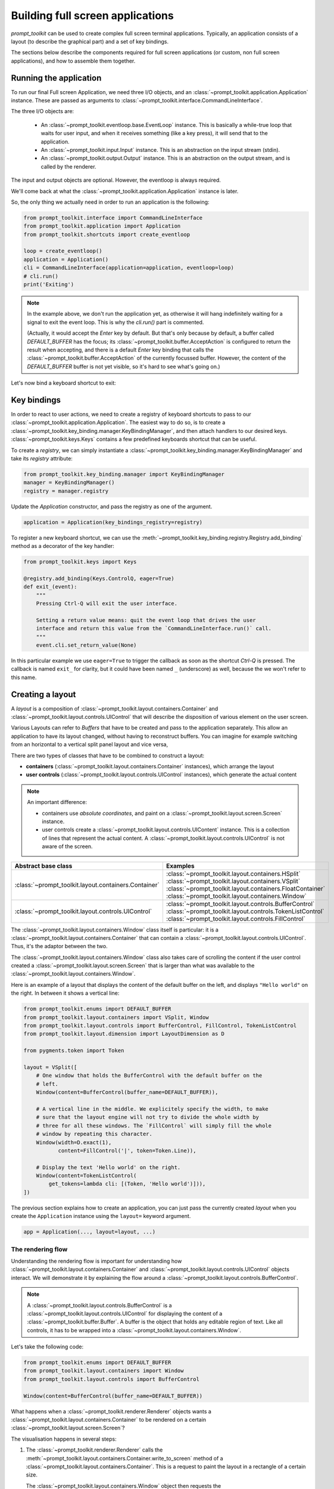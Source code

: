 .. _full_screen_applications:

Building full screen applications
=================================

`prompt_toolkit` can be used to create complex full screen terminal
applications. Typically, an application consists of a layout (to describe the
graphical part) and a set of key bindings.

The sections below describe the components required for full screen
applications (or custom, non full screen applications), and how to assemble
them together.


Running the application
-----------------------

To run our final Full screen Application, we need three I/O objects, and
an :class:`~prompt_toolkit.application.Application` instance. These are passed
as arguments to :class:`~prompt_toolkit.interface.CommandLineInterface`.

The three I/O objects are:

    - An :class:`~prompt_toolkit.eventloop.base.EventLoop` instance. This is
      basically a while-true loop that waits for user input, and when it receives
      something (like a key press), it will send that to the application.
    - An :class:`~prompt_toolkit.input.Input` instance. This is an abstraction
      on the input stream (stdin).
    - An :class:`~prompt_toolkit.output.Output` instance. This is an
      abstraction on the output stream, and is called by the renderer.

The input and output objects are optional. However, the eventloop is always
required.

We'll come back at what the :class:`~prompt_toolkit.application.Application`
instance is later.

So, the only thing we actually need in order to run an application is the following:

.. code:: python

    from prompt_toolkit.interface import CommandLineInterface
    from prompt_toolkit.application import Application
    from prompt_toolkit.shortcuts import create_eventloop

    loop = create_eventloop()
    application = Application()
    cli = CommandLineInterface(application=application, eventloop=loop)
    # cli.run()
    print('Exiting')

.. note:: In the example above, we don't run the application yet, as otherwise
    it will hang indefinitely waiting for a signal to exit the event loop. This
    is why the `cli.run()` part is commented.

    (Actually, it would accept the `Enter` key by default. But that's only
    because by default, a buffer called `DEFAULT_BUFFER` has the focus; its
    :class:`~prompt_toolkit.buffer.AcceptAction` is configured to return the
    result when accepting, and there is a default `Enter` key binding that
    calls the :class:`~prompt_toolkit.buffer.AcceptAction` of the currently
    focussed buffer. However, the content of the `DEFAULT_BUFFER` buffer is not
    yet visible, so it's hard to see what's going on.)

Let's now bind a keyboard shortcut to exit:

Key bindings
------------

In order to react to user actions, we need to create a registry of keyboard
shortcuts to pass to our :class:`~prompt_toolkit.application.Application`.  The
easiest way to do so, is to create a
:class:`~prompt_toolkit.key_binding.manager.KeyBindingManager`, and then attach
handlers to our desired keys. :class:`~prompt_toolkit.keys.Keys` contains a few
predefined keyboards shortcut that can be useful.

To create a `registry`, we can simply instantiate a
:class:`~prompt_toolkit.key_binding.manager.KeyBindingManager` and take its
`registry` attribute:

.. code:: python

    from prompt_toolkit.key_binding.manager import KeyBindingManager
    manager = KeyBindingManager()
    registry = manager.registry

Update the `Application` constructor, and pass the registry as one of the
argument.

.. code:: python

    application = Application(key_bindings_registry=registry)

To register a new keyboard shortcut, we can use the
:meth:`~prompt_toolkit.key_binding.registry.Registry.add_binding` method as a
decorator of the key handler:

.. code:: python

    from prompt_toolkit.keys import Keys

    @registry.add_binding(Keys.ControlQ, eager=True)
    def exit_(event):
        """
        Pressing Ctrl-Q will exit the user interface.

        Setting a return value means: quit the event loop that drives the user
        interface and return this value from the `CommandLineInterface.run()` call.
        """
        event.cli.set_return_value(None)

In this particular example we use ``eager=True`` to trigger the callback as soon
as the shortcut `Ctrl-Q` is pressed. The callback is named ``exit_`` for clarity,
but it could have been named ``_`` (underscore) as well, because the we won't
refer to this name.


Creating a layout
-----------------

A `layout` is a composition of
:class:`~prompt_toolkit.layout.containers.Container` and
:class:`~prompt_toolkit.layout.controls.UIControl` that will describe the
disposition of various element on the user screen.

Various Layouts can refer to `Buffers` that have to be created and pass to the
application separately. This allow an application to have its layout changed,
without having to reconstruct buffers. You can imagine for example switching
from an horizontal to a vertical split panel layout and vice versa,

There are two types of classes that have to be combined to construct a layout:

- **containers** (:class:`~prompt_toolkit.layout.containers.Container`
  instances), which arrange the layout

- **user controls**
  (:class:`~prompt_toolkit.layout.controls.UIControl` instances), which
  generate the actual content


.. note::

   An important difference:

   - containers use *absolute coordinates*, and paint on a
     :class:`~prompt_toolkit.layout.screen.Screen` instance.
   - user controls create a :class:`~prompt_toolkit.layout.controls.UIContent`
     instance. This is a collection of lines that represent the actual
     content. A :class:`~prompt_toolkit.layout.controls.UIControl` is not aware
     of the screen.

+------------------------------------------------------+-----------------------------------------------------------+
| Abstract base class                                  | Examples                                                  |
+======================================================+===========================================================+
| :class:`~prompt_toolkit.layout.containers.Container` | :class:`~prompt_toolkit.layout.containers.HSplit`         |
|                                                      | :class:`~prompt_toolkit.layout.containers.VSplit`         |
|                                                      | :class:`~prompt_toolkit.layout.containers.FloatContainer` |
|                                                      | :class:`~prompt_toolkit.layout.containers.Window`         |
+------------------------------------------------------+-----------------------------------------------------------+
| :class:`~prompt_toolkit.layout.controls.UIControl`   | :class:`~prompt_toolkit.layout.controls.BufferControl`    |
|                                                      | :class:`~prompt_toolkit.layout.controls.TokenListControl` |
|                                                      | :class:`~prompt_toolkit.layout.controls.FillControl`      |
+------------------------------------------------------+-----------------------------------------------------------+


The :class:`~prompt_toolkit.layout.containers.Window` class itself is
particular: it is a :class:`~prompt_toolkit.layout.containers.Container` that
can contain a :class:`~prompt_toolkit.layout.controls.UIControl`. Thus, it's
the adaptor between the two.

The :class:`~prompt_toolkit.layout.containers.Window` class also takes care of
scrolling the content if the user control created a
:class:`~prompt_toolkit.layout.screen.Screen` that is larger than what was
available to the :class:`~prompt_toolkit.layout.containers.Window`.

Here is an example of a layout that displays the content of the default buffer
on the left, and displays ``"Hello world"`` on the right. In between it shows a
vertical line:

.. code:: python

    from prompt_toolkit.enums import DEFAULT_BUFFER
    from prompt_toolkit.layout.containers import VSplit, Window
    from prompt_toolkit.layout.controls import BufferControl, FillControl, TokenListControl
    from prompt_toolkit.layout.dimension import LayoutDimension as D

    from pygments.token import Token

    layout = VSplit([
        # One window that holds the BufferControl with the default buffer on the
        # left.
        Window(content=BufferControl(buffer_name=DEFAULT_BUFFER)),

        # A vertical line in the middle. We explicitely specify the width, to make
        # sure that the layout engine will not try to divide the whole width by
        # three for all these windows. The `FillControl` will simply fill the whole
        # window by repeating this character.
        Window(width=D.exact(1),
               content=FillControl('|', token=Token.Line)),

        # Display the text 'Hello world' on the right.
        Window(content=TokenListControl(
            get_tokens=lambda cli: [(Token, 'Hello world')])),
    ])

The previous section explains how to create an application, you can just pass
the currently created `layout` when you create the ``Application`` instance
using the ``layout=`` keyword argument.

.. code:: python

    app = Application(..., layout=layout, ...)


The rendering flow
^^^^^^^^^^^^^^^^^^

Understanding the rendering flow is important for understanding how
:class:`~prompt_toolkit.layout.containers.Container` and
:class:`~prompt_toolkit.layout.controls.UIControl` objects interact. We will
demonstrate it by explaining the flow around a
:class:`~prompt_toolkit.layout.controls.BufferControl`.

.. note::

    A :class:`~prompt_toolkit.layout.controls.BufferControl` is a
    :class:`~prompt_toolkit.layout.controls.UIControl` for displaying the
    content of a :class:`~prompt_toolkit.buffer.Buffer`. A buffer is the object
    that holds any editable region of text. Like all controls, it has to be
    wrapped into a :class:`~prompt_toolkit.layout.containers.Window`.

Let's take the following code:

.. code:: python

    from prompt_toolkit.enums import DEFAULT_BUFFER
    from prompt_toolkit.layout.containers import Window
    from prompt_toolkit.layout.controls import BufferControl

    Window(content=BufferControl(buffer_name=DEFAULT_BUFFER))

What happens when a :class:`~prompt_toolkit.renderer.Renderer` objects wants a
:class:`~prompt_toolkit.layout.containers.Container` to be rendered on a
certain :class:`~prompt_toolkit.layout.screen.Screen`?

The visualisation happens in several steps:

1. The :class:`~prompt_toolkit.renderer.Renderer` calls the
   :meth:`~prompt_toolkit.layout.containers.Container.write_to_screen` method
   of a :class:`~prompt_toolkit.layout.containers.Container`.
   This is a request to paint the layout in a rectangle of a certain size.

   The :class:`~prompt_toolkit.layout.containers.Window` object then requests
   the :class:`~prompt_toolkit.layout.controls.UIControl` to create a
   :class:`~prompt_toolkit.layout.controls.UIContent` instance (by calling
   :meth:`~prompt_toolkit.layout.controls.UIControl.create_content`).
   The user control receives the dimensions of the window, but can still
   decide to create more or less content.

   Inside the :meth:`~prompt_toolkit.layout.controls.UIControl.create_content`
   method of :class:`~prompt_toolkit.layout.controls.UIControl`, there are
   several steps:

   2. First, the buffer's text is passed to the
      :meth:`~prompt_toolkit.layout.lexers.Lexer.lex_document` method of a
      :class:`~prompt_toolkit.layout.lexers.Lexer`. This returns a function which
      for a given line number, returns a token list for that line (that's a
      list of ``(Token, text)`` tuples).

   3. The token list is passed through a list of
      :class:`~prompt_toolkit.layout.processors.Processor` objects.
      Each processor can do a transformation for each line.
      (For instance, they can insert or replace some text.)

   4. The :class:`~prompt_toolkit.layout.controls.UIControl` returns a
      :class:`~prompt_toolkit.layout.controls.UIContent` instance which
      generates such a token lists for each lines.

The :class:`~prompt_toolkit.layout.containers.Window` receives the
:class:`~prompt_toolkit.layout.controls.UIContent` and then:

5. It calculates the horizontal and vertical scrolling, if applicable
   (if the content would take more space than what is available).

6. The content is copied to the correct absolute position
   :class:`~prompt_toolkit.layout.screen.Screen`, as requested by the
   :class:`~prompt_toolkit.renderer.Renderer`. While doing this, the
   :class:`~prompt_toolkit.layout.containers.Window` can possible wrap the
   lines, if line wrapping was configured.

Note that this process is lazy: if a certain line is not displayed in the
:class:`~prompt_toolkit.layout.containers.Window`, then it is not requested
from the :class:`~prompt_toolkit.layout.controls.UIContent`. And from there,
the line is not passed through the processors or even asked from the
:class:`~prompt_toolkit.layout.lexers.Lexer`.

Input processors
^^^^^^^^^^^^^^^^

An :class:`~prompt_toolkit.layout.processors.Processor` is an object that
processes the tokens of a line in a
:class:`~prompt_toolkit.layout.controls.BufferControl` before it's passed to a
:class:`~prompt_toolkit.layout.controls.UIContent` instance.

Some build-in processors:

+----------------------------------------------------------------------------+-----------------------------------------------------------+
| Processor                                                                  | Usage:                                                    |
+============================================================================+===========================================================+
| :class:`~prompt_toolkit.layout.processors.HighlightSearchProcessor`        | Highlight the current search results.                     |
+----------------------------------------------------------------------------+-----------------------------------------------------------+
| :class:`~prompt_toolkit.layout.processors.HighlightSelectionProcessor`     | Highlight the selection.                                  |
+----------------------------------------------------------------------------+-----------------------------------------------------------+
| :class:`~prompt_toolkit.layout.processors.PasswordProcessor`               | Display input as asterisks. (``*`` characters).           |
+----------------------------------------------------------------------------+-----------------------------------------------------------+
| :class:`~prompt_toolkit.layout.processors.BracketsMismatchProcessor`       | Highlight open/close mismatches for brackets.             |
+----------------------------------------------------------------------------+-----------------------------------------------------------+
| :class:`~prompt_toolkit.layout.processors.BeforeInput`                     | Insert some text before.                                  |
+----------------------------------------------------------------------------+-----------------------------------------------------------+
| :class:`~prompt_toolkit.layout.processors.AfterInput`                      | Insert some text after.                                   |
+----------------------------------------------------------------------------+-----------------------------------------------------------+
| :class:`~prompt_toolkit.layout.processors.AppendAutoSuggestion`            | Append auto suggestion text.                              |
+----------------------------------------------------------------------------+-----------------------------------------------------------+
| :class:`~prompt_toolkit.layout.processors.ShowLeadingWhiteSpaceProcessor`  | Visualise leading whitespace.                             |
+----------------------------------------------------------------------------+-----------------------------------------------------------+
| :class:`~prompt_toolkit.layout.processors.ShowTrailingWhiteSpaceProcessor` | Visualise trailing whitespace.                            |
+----------------------------------------------------------------------------+-----------------------------------------------------------+
| :class:`~prompt_toolkit.layout.processors.TabsProcessor`                   | Visualise tabs as `n` spaces, or some symbols.            |
+----------------------------------------------------------------------------+-----------------------------------------------------------+



The ``TokenListControl``
^^^^^^^^^^^^^^^^^^^^^^^^

Custom user controls
^^^^^^^^^^^^^^^^^^^^

The Window class
^^^^^^^^^^^^^^^^

The :class:`~prompt_toolkit.layout.containers.Window` class exposes many
interesting functionality that influences the behaviour of user controls.




Buffers
-------


The focus stack
---------------


The ``Application`` instance
----------------------------

The :class:`~prompt_toolkit.application.Application` instance is where all the
components for a prompt_toolkit application come together.

.. note:: Actually, not *all* the components; just everything that is not
    dependent on I/O (i.e. all components except for the eventloop and the
    input/output objects).

    This way, it's possible to create an
    :class:`~prompt_toolkit.application.Application` instance and later decide
    to run it on an asyncio eventloop or in a telnet server.

.. code:: python

    from prompt_toolkit.application import Application

    application = Application(
        layout=layout,
        key_bindings_registry=registry,

        # Let's add mouse support as well.
        mouse_support=True,

        # For fullscreen:
        use_alternate_screen=True)

We are talking about full screen applications, so it's important to pass
``use_alternate_screen=True``. This switches to the alternate terminal buffer.


.. _filters:

Filters (reactivity)
--------------------

Many places in `prompt_toolkit` expect a boolean. For instance, for determining
the visibility of some part of the layout (it can be either hidden or visible),
or a key binding filter (the binding can be active on not) or the
``wrap_lines`` option of
:class:`~prompt_toolkit.layout.controls.BufferControl`, etc.

These booleans however are often dynamic and can change at runtime. For
instance, the search toolbar should only be visible when the user is actually
searching (when the search buffer has the focus). The ``wrap_lines`` option
could be changed with a certain key binding. And that key binding could only
work when the default buffer got the focus.

In `prompt_toolkit`, we decided to reduce the amount of state in the whole
framework, and apply a simple kind of reactive programming to describe the flow
of these booleans as expressions. (It's one-way only: if a key binding needs to
know whether it's active or not, it can follow this flow by evaluating an
expression.)

There are two kind of expressions:

- :class:`~prompt_toolkit.filters.SimpleFilter`,
  which wraps an expression that takes no input, and evaluates to a boolean.

- :class:`~prompt_toolkit.filters.CLIFilter`, which takes a
  :class:`~prompt_toolkit.interface.CommandLineInterface` as input.


Most code in prompt_toolkit that expects a boolean will also accept a
:class:`~prompt_toolkit.filters.CLIFilter`.

One way to create a :class:`~prompt_toolkit.filters.CLIFilter` instance is by
creating a :class:`~prompt_toolkit.filters.Condition`. For instance, the
following condition will evaluate to ``True`` when the user is searching:

.. code:: python

    from prompt_toolkit.filters import Condition
    from prompt_toolkit.enums import DEFAULT_BUFFER

    is_searching = Condition(lambda cli: cli.is_searching)

This filter can then be used in a key binding, like in the following snippet:

.. code:: python

    from prompt_toolkit.key_binding.manager import KeyBindingManager

    manager = KeyBindingManager.for_prompt()

    @manager.registry.add_binding(Keys.ControlT, filter=is_searching)
    def _(event):
        # Do, something, but only when searching.
        pass

There are many built-in filters, ready to use:

- :class:`~prompt_toolkit.filters.HasArg`
- :class:`~prompt_toolkit.filters.HasCompletions`
- :class:`~prompt_toolkit.filters.HasFocus`
- :class:`~prompt_toolkit.filters.InFocusStack`
- :class:`~prompt_toolkit.filters.HasSearch`
- :class:`~prompt_toolkit.filters.HasSelection`
- :class:`~prompt_toolkit.filters.HasValidationError`
- :class:`~prompt_toolkit.filters.IsAborting`
- :class:`~prompt_toolkit.filters.IsDone`
- :class:`~prompt_toolkit.filters.IsMultiline`
- :class:`~prompt_toolkit.filters.IsReadOnly`
- :class:`~prompt_toolkit.filters.IsReturning`
- :class:`~prompt_toolkit.filters.RendererHeightIsKnown`

Further, these filters can be chained by the ``&`` and ``|`` operators or
negated by the ``~`` operator.

Some examples:

.. code:: python

    from prompt_toolkit.key_binding.manager import KeyBindingManager
    from prompt_toolkit.filters import HasSearch, HasSelection

    manager = KeyBindingManager()

    @manager.registry.add_binding(Keys.ControlT, filter=~is_searching)
    def _(event):
        # Do, something, but not when when searching.
        pass

    @manager.registry.add_binding(Keys.ControlT, filter=HasSearch() | HasSelection())
    def _(event):
        # Do, something, but not when when searching.
        pass


Input hooks
-----------


Running on the ``asyncio`` event loop
-------------------------------------
